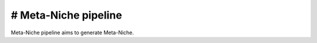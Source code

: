 .. _`Meta-Niche`:
========================================
# Meta-Niche pipeline
========================================

.. note:: 
Meta-Niche pipeline aims to generate Meta-Niche.

